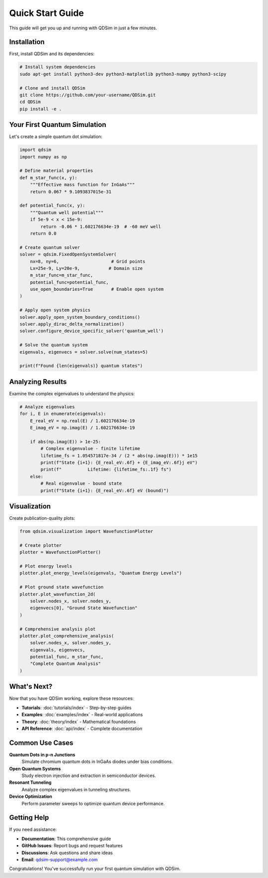 Quick Start Guide
=================

This guide will get you up and running with QDSim in just a few minutes.

Installation
-----------

First, install QDSim and its dependencies:

.. code-block:: bash

    # Install system dependencies
    sudo apt-get install python3-dev python3-matplotlib python3-numpy python3-scipy
    
    # Clone and install QDSim
    git clone https://github.com/your-username/QDSim.git
    cd QDSim
    pip install -e .

Your First Quantum Simulation
-----------------------------

Let's create a simple quantum dot simulation:

.. code-block:: python

    import qdsim
    import numpy as np

    # Define material properties
    def m_star_func(x, y):
        """Effective mass function for InGaAs"""
        return 0.067 * 9.1093837015e-31

    def potential_func(x, y):
        """Quantum well potential"""
        if 5e-9 < x < 15e-9:
            return -0.06 * 1.602176634e-19  # -60 meV well
        return 0.0

    # Create quantum solver
    solver = qdsim.FixedOpenSystemSolver(
        nx=8, ny=6,                    # Grid points
        Lx=25e-9, Ly=20e-9,           # Domain size
        m_star_func=m_star_func,
        potential_func=potential_func,
        use_open_boundaries=True       # Enable open system
    )

    # Apply open system physics
    solver.apply_open_system_boundary_conditions()
    solver.apply_dirac_delta_normalization()
    solver.configure_device_specific_solver('quantum_well')

    # Solve the quantum system
    eigenvals, eigenvecs = solver.solve(num_states=5)

    print(f"Found {len(eigenvals)} quantum states")

Analyzing Results
----------------

Examine the complex eigenvalues to understand the physics:

.. code-block:: python

    # Analyze eigenvalues
    for i, E in enumerate(eigenvals):
        E_real_eV = np.real(E) / 1.602176634e-19
        E_imag_eV = np.imag(E) / 1.602176634e-19
        
        if abs(np.imag(E)) > 1e-25:
            # Complex eigenvalue - finite lifetime
            lifetime_fs = 1.054571817e-34 / (2 * abs(np.imag(E))) * 1e15
            print(f"State {i+1}: {E_real_eV:.6f} + {E_imag_eV:.6f}j eV")
            print(f"          Lifetime: {lifetime_fs:.1f} fs")
        else:
            # Real eigenvalue - bound state
            print(f"State {i+1}: {E_real_eV:.6f} eV (bound)")

Visualization
------------

Create publication-quality plots:

.. code-block:: python

    from qdsim.visualization import WavefunctionPlotter

    # Create plotter
    plotter = WavefunctionPlotter()

    # Plot energy levels
    plotter.plot_energy_levels(eigenvals, "Quantum Energy Levels")

    # Plot ground state wavefunction
    plotter.plot_wavefunction_2d(
        solver.nodes_x, solver.nodes_y, 
        eigenvecs[0], "Ground State Wavefunction"
    )

    # Comprehensive analysis plot
    plotter.plot_comprehensive_analysis(
        solver.nodes_x, solver.nodes_y,
        eigenvals, eigenvecs,
        potential_func, m_star_func,
        "Complete Quantum Analysis"
    )

What's Next?
-----------

Now that you have QDSim working, explore these resources:

- **Tutorials**: :doc:`tutorials/index` - Step-by-step guides
- **Examples**: :doc:`examples/index` - Real-world applications  
- **Theory**: :doc:`theory/index` - Mathematical foundations
- **API Reference**: :doc:`api/index` - Complete documentation

Common Use Cases
---------------

**Quantum Dots in p-n Junctions**
    Simulate chromium quantum dots in InGaAs diodes under bias conditions.

**Open Quantum Systems**
    Study electron injection and extraction in semiconductor devices.

**Resonant Tunneling**
    Analyze complex eigenvalues in tunneling structures.

**Device Optimization**
    Perform parameter sweeps to optimize quantum device performance.

Getting Help
-----------

If you need assistance:

- **Documentation**: This comprehensive guide
- **GitHub Issues**: Report bugs and request features
- **Discussions**: Ask questions and share ideas
- **Email**: qdsim-support@example.com

Congratulations! You've successfully run your first quantum simulation with QDSim.

